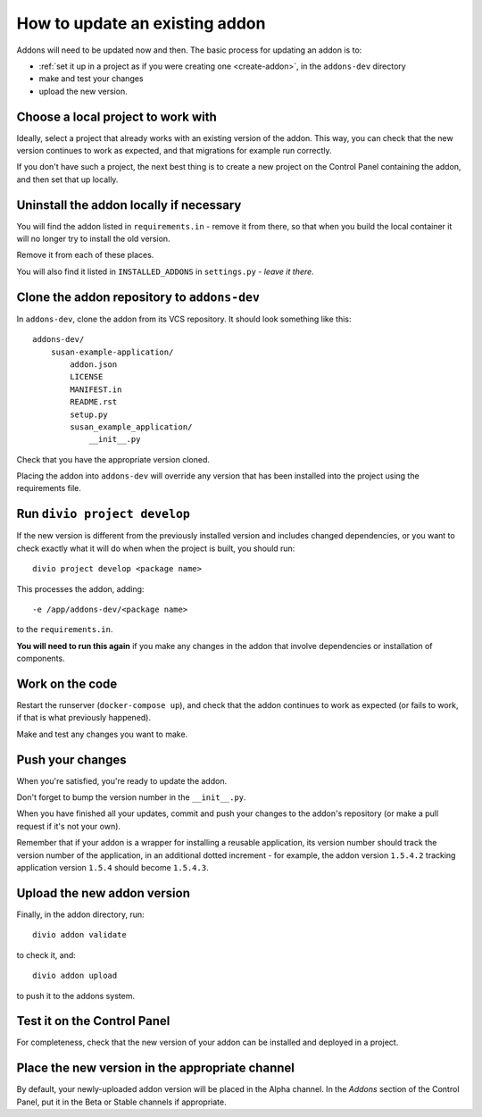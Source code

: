 .. _update-addon:

How to update an existing addon
===============================

Addons will need to be updated now and then. The basic process for updating an addon is to:

* :ref:`set it up in a project as if you were creating one <create-addon>`, in the ``addons-dev``
  directory
* make and test your changes
* upload the new version.


Choose a local project to work with
-----------------------------------

Ideally, select a project that already works with an existing version of the addon. This way, you can check
that the new version continues to work as expected, and that migrations for example run correctly.

If you don't have such a project, the next best thing is to create a new project on the Control Panel
containing the addon, and then set that up locally.


Uninstall the addon locally if necessary
----------------------------------------

You will find the addon listed in ``requirements.in`` - remove it from there, so that when you build the
local container it will no longer try to install the old version.



Remove it from each of these places.

You will also find it listed in ``INSTALLED_ADDONS`` in ``settings.py`` - *leave it there*.


Clone the addon repository to ``addons-dev``
--------------------------------------------

In ``addons-dev``, clone the addon from its VCS repository. It should look something like this::

    addons-dev/
        susan-example-application/
            addon.json
            LICENSE
            MANIFEST.in
            README.rst
            setup.py
            susan_example_application/
                __init__.py

Check that you have the appropriate version cloned.

Placing the addon into ``addons-dev`` will override any version that has been installed into the project
using the requirements file.


Run ``divio project develop``
-----------------------------

If the new version is different from the previously installed version and includes changed dependencies, or
you want to check exactly what it will do when when the project is built, you should run::

     divio project develop <package name>

This processes the addon, adding::

    -e /app/addons-dev/<package name>

to the ``requirements.in``.

**You will need to run this again** if you make any changes in the addon that involve dependencies or
installation of components.


Work on the code
----------------

Restart the runserver (``docker-compose up``), and check that the addon continues to work as
expected (or fails to work, if that is what previously happened).

Make and test any changes you want to make.


Push your changes
-----------------

When you're satisfied, you're ready to update the addon.

Don't forget to bump the version number in the ``__init__.py``.

When you have finished all your updates, commit and push your changes to the addon's repository (or
make a pull request if it's not your own).

Remember that if your addon is a wrapper for installing a reusable application,
its version number should track the version number of the application, in an additional dotted
increment - for example, the addon version ``1.5.4.2`` tracking application version ``1.5.4``
should become ``1.5.4.3``.


Upload the new addon version
----------------------------

Finally, in the addon directory, run::

    divio addon validate

to check it, and::

    divio addon upload

to push it to the addons system.


Test it on the Control Panel
----------------------------

For completeness, check that the new version of your addon can be installed and deployed in a
project.


Place the new version in the appropriate channel
------------------------------------------------

By default, your newly-uploaded addon version will be placed in the Alpha channel. In the *Addons*
section of the Control Panel, put it in the Beta or Stable channels if appropriate.
